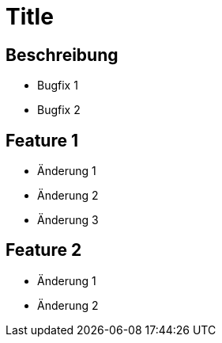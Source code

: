 = Title

== Beschreibung

- Bugfix 1
- Bugfix 2

== Feature 1

- Änderung 1
- Änderung 2
- Änderung 3

== Feature 2

- Änderung 1
- Änderung 2